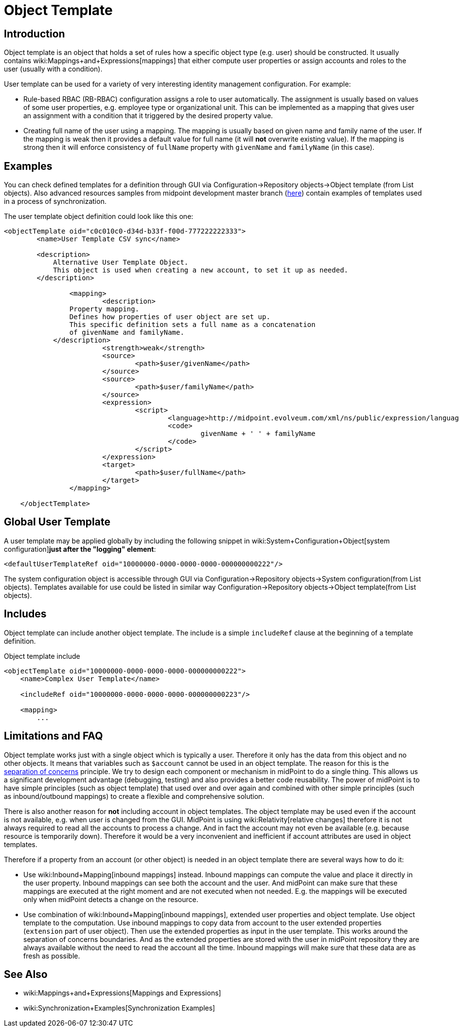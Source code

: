 = Object Template
:page-wiki-name: Object Template
:page-upkeep-status: orange
:page-toc: top

== Introduction

Object template is an object that holds a set of rules how a specific object type (e.g. user) should be constructed.
It usually contains wiki:Mappings+and+Expressions[mappings] that either compute user properties or assign accounts and roles to the user (usually with a condition).

User template can be used for a variety of very interesting identity management configuration.
For example:

* Rule-based RBAC (RB-RBAC) configuration assigns a role to user automatically.
The assignment is usually based on values of some user properties, e.g. employee type or organizational unit.
This can be implemented as a mapping that gives user an assignment with a condition that it triggered by the desired property value.

* Creating full name of the user using a mapping.
The mapping is usually based on given name and family name of the user.
If the mapping is weak then it provides a default value for full name (it will *not* overwrite existing value).
If the mapping is strong then it will enforce consistency of `fullName` property with `givenName` and `familyName` (in this case).


== Examples

You can check defined templates for a definition through GUI via Configuration->Repository objects->Object template (from List objects).
Also advanced resources samples from midpoint development master branch (link:https://github.com/Evolveum/midpoint/tree/master/samples/objects[here]) contain examples of templates used in a process of synchronization.

The user template object definition could look like this one:

[source,xml]
----
<objectTemplate oid="c0c010c0-d34d-b33f-f00d-777222222333">
        <name>User Template CSV sync</name>

        <description>
            Alternative User Template Object.
            This object is used when creating a new account, to set it up as needed.
        </description>

		<mapping>
			<description>
                Property mapping.
                Defines how properties of user object are set up.
                This specific definition sets a full name as a concatenation
                of givenName and familyName.
            </description>
			<strength>weak</strength>
			<source>
				<path>$user/givenName</path>
			</source>
			<source>
				<path>$user/familyName</path>
			</source>
			<expression>
				<script>
					<language>http://midpoint.evolveum.com/xml/ns/public/expression/language#Groovy</language>
					<code>
						givenName + ' ' + familyName
					</code>
				</script>
			</expression>
			<target>
				<path>$user/fullName</path>
			</target>
		</mapping>

    </objectTemplate>

----

== Global User Template

A user template may be applied globally by including the following snippet in wiki:System+Configuration+Object[system configuration]*just after the "logging" element*:

[source,xml]
----
<defaultUserTemplateRef oid="10000000-0000-0000-0000-000000000222"/>
----

The system configuration object is accessible through GUI via Configuration->Repository objects->System configuration(from List objects).
Templates available for use could be listed in similar way Configuration->Repository objects->Object template(from List objects).


== Includes

Object template can include another object template.
The include is a simple `includeRef` clause at the beginning of a template definition.

.Object template include
[source,xml]
----
<objectTemplate oid="10000000-0000-0000-0000-000000000222">
    <name>Complex User Template</name>

    <includeRef oid="10000000-0000-0000-0000-000000000223"/>

    <mapping>
        ...
----


== Limitations and FAQ

Object template works just with a single object which is typically a user.
Therefore it only has the data from this object and no other objects.
It means that variables such as `$account` cannot be used in an object template.
The reason for this is the link:http://en.wikipedia.org/wiki/Separation_of_concerns[separation of concerns] principle.
We try to design each component or mechanism in midPoint to do a single thing.
This allows us a significant development advantage (debugging, testing) and also provides a better code reusability.
The power of midPoint is to have simple principles (such as object template) that used over and over again and combined with other simple principles (such as inbound/outbound mappings) to create a flexible and comprehensive solution.

There is also another reason for *not* including account in object templates.
The object template may be used even if the account is not available, e.g. when user is changed from the GUI.
MidPoint is using wiki:Relativity[relative changes] therefore it is not always required to read all the accounts to process a change.
And in fact the account may not even be available (e.g. because resource is temporarily down).
Therefore it would be a very inconvenient and inefficient if account attributes are used in object templates.

Therefore if a property from an account (or other object) is needed in an object template there are several ways how to do it:

* Use wiki:Inbound+Mapping[inbound mappings] instead.
Inbound mappings can compute the value and place it directly in the user property.
Inbound mappings can see both the account and the user.
And midPoint can make sure that these mappings are executed at the right moment and are not executed when not needed.
E.g. the mappings will be executed only when midPoint detects a change on the resource.

* Use combination of wiki:Inbound+Mapping[inbound mappings], extended user properties and object template.
Use object template to the computation.
Use inbound mappings to copy data from account to the user extended properties (`extension` part of user object).
Then use the extended properties as input in the user template.
This works around the separation of concerns boundaries.
And as the extended properties are stored with the user in midPoint repository they are always available without the need to read the account all the time.
Inbound mappings will make sure that these data are as fresh as possible.


== See Also

* wiki:Mappings+and+Expressions[Mappings and Expressions]

* wiki:Synchronization+Examples[Synchronization Examples]

